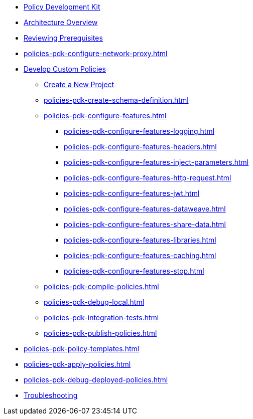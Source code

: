 * xref:policies-pdk-overview.adoc[Policy Development Kit]
* xref:policies-pdk-architecture.adoc[Architecture Overview]
* xref:policies-pdk-prerequisites.adoc[Reviewing Prerequisites]
* xref:policies-pdk-configure-network-proxy.adoc[]
* xref:policies-pdk-develop-custom-policies.adoc[Develop Custom Policies]
** xref:policies-pdk-create-project.adoc[Create a New Project]
** xref:policies-pdk-create-schema-definition.adoc[]
** xref:policies-pdk-configure-features.adoc[]
*** xref:policies-pdk-configure-features-logging.adoc[]
*** xref:policies-pdk-configure-features-headers.adoc[]
*** xref:policies-pdk-configure-features-inject-parameters.adoc[]
*** xref:policies-pdk-configure-features-http-request.adoc[]
*** xref:policies-pdk-configure-features-jwt.adoc[]
*** xref:policies-pdk-configure-features-dataweave.adoc[]
*** xref:policies-pdk-configure-features-share-data.adoc[]
*** xref:policies-pdk-configure-features-libraries.adoc[]
*** xref:policies-pdk-configure-features-caching.adoc[]
*** xref:policies-pdk-configure-features-stop.adoc[]
** xref:policies-pdk-compile-policies.adoc[]
** xref:policies-pdk-debug-local.adoc[]
** xref:policies-pdk-integration-tests.adoc[]
** xref:policies-pdk-publish-policies.adoc[]
* xref:policies-pdk-policy-templates.adoc[]
* xref:policies-pdk-apply-policies.adoc[]
* xref:policies-pdk-debug-deployed-policies.adoc[]
* xref:policies-pdk-troubleshooting.adoc[Troubleshooting]

